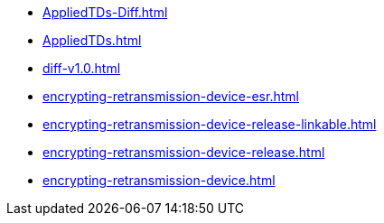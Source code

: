 * https://commoncriteria.github.io/encrypting-retransmission-device/main/AppliedTDs-Diff.html[AppliedTDs-Diff.html]
* https://commoncriteria.github.io/encrypting-retransmission-device/main/AppliedTDs.html[AppliedTDs.html]
* https://commoncriteria.github.io/encrypting-retransmission-device/main/diff-v1.0.html[diff-v1.0.html]
* https://commoncriteria.github.io/encrypting-retransmission-device/main/encrypting-retransmission-device-esr.html[encrypting-retransmission-device-esr.html]
* https://commoncriteria.github.io/encrypting-retransmission-device/main/encrypting-retransmission-device-release-linkable.html[encrypting-retransmission-device-release-linkable.html]
* https://commoncriteria.github.io/encrypting-retransmission-device/main/encrypting-retransmission-device-release.html[encrypting-retransmission-device-release.html]
* https://commoncriteria.github.io/encrypting-retransmission-device/main/encrypting-retransmission-device.html[encrypting-retransmission-device.html]
